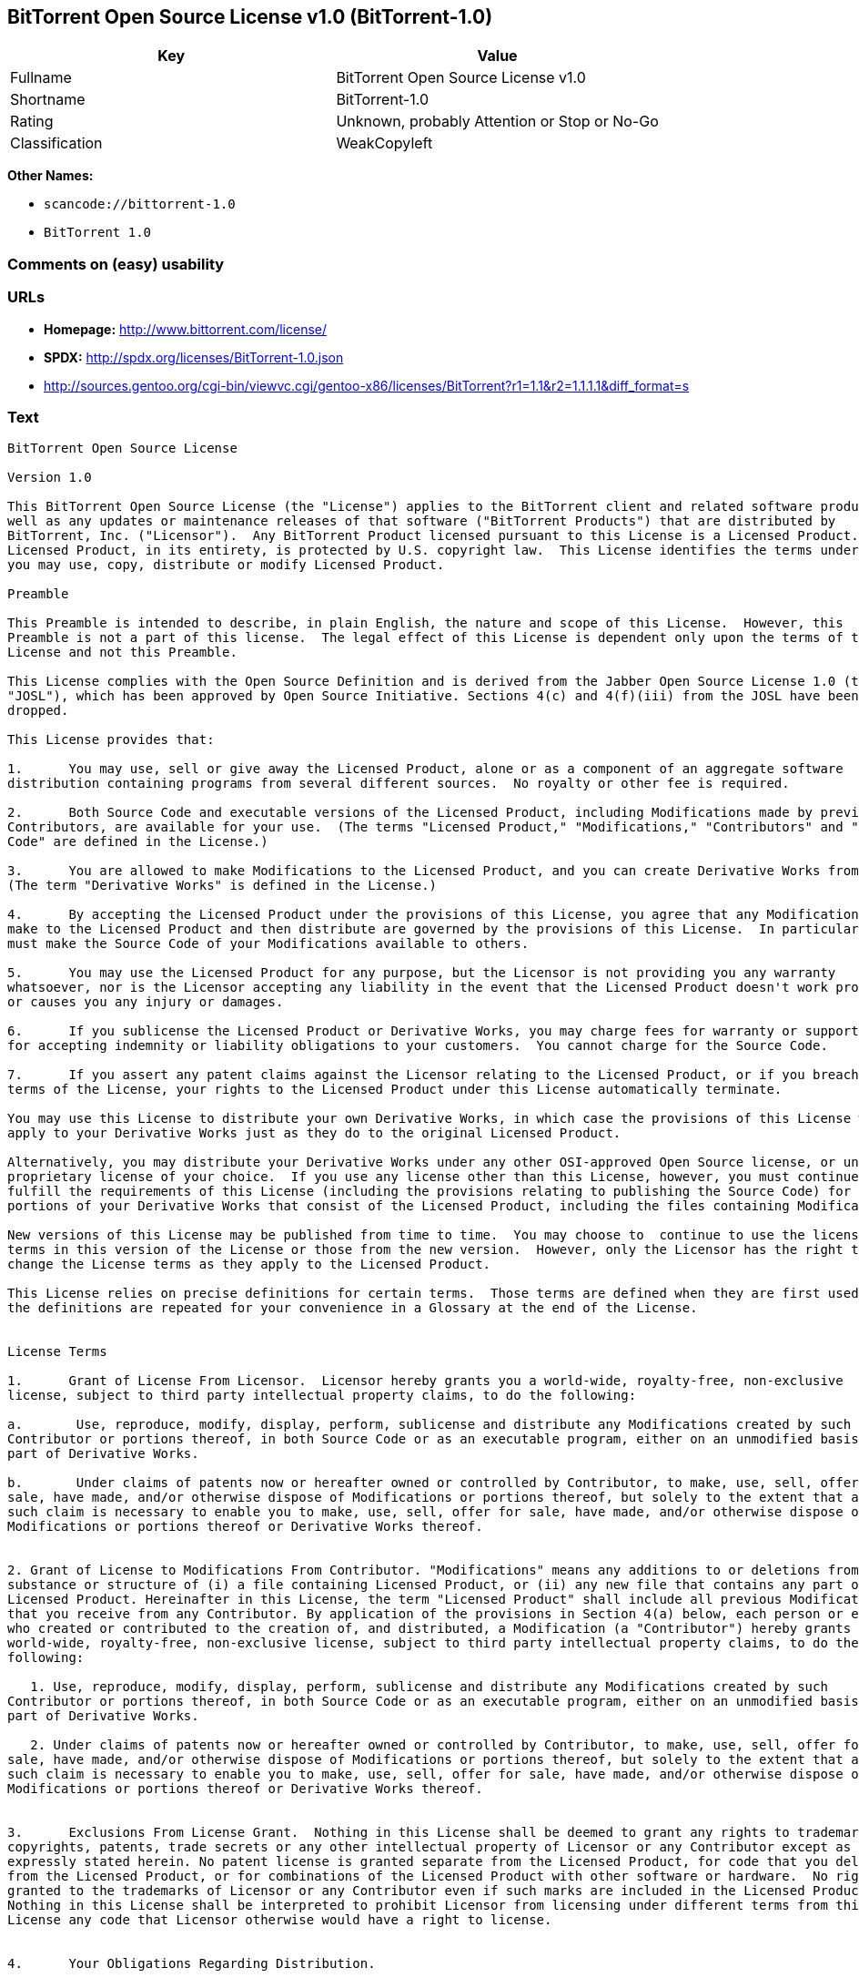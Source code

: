 == BitTorrent Open Source License v1.0 (BitTorrent-1.0)

[cols=",",options="header",]
|===
|Key |Value
|Fullname |BitTorrent Open Source License v1.0
|Shortname |BitTorrent-1.0
|Rating |Unknown, probably Attention or Stop or No-Go
|Classification |WeakCopyleft
|===

*Other Names:*

* `+scancode://bittorrent-1.0+`
* `+BitTorrent 1.0+`

=== Comments on (easy) usability

=== URLs

* *Homepage:* http://www.bittorrent.com/license/
* *SPDX:* http://spdx.org/licenses/BitTorrent-1.0.json
* http://sources.gentoo.org/cgi-bin/viewvc.cgi/gentoo-x86/licenses/BitTorrent?r1=1.1&r2=1.1.1.1&diff_format=s

=== Text

....
BitTorrent Open Source License

Version 1.0

This BitTorrent Open Source License (the "License") applies to the BitTorrent client and related software products as
well as any updates or maintenance releases of that software ("BitTorrent Products") that are distributed by
BitTorrent, Inc. ("Licensor").  Any BitTorrent Product licensed pursuant to this License is a Licensed Product.
Licensed Product, in its entirety, is protected by U.S. copyright law.  This License identifies the terms under which
you may use, copy, distribute or modify Licensed Product. 

Preamble

This Preamble is intended to describe, in plain English, the nature and scope of this License.  However, this
Preamble is not a part of this license.  The legal effect of this License is dependent only upon the terms of the
License and not this Preamble.

This License complies with the Open Source Definition and is derived from the Jabber Open Source License 1.0 (the
"JOSL"), which has been approved by Open Source Initiative. Sections 4(c) and 4(f)(iii) from the JOSL have been
dropped.

This License provides that:

1.      You may use, sell or give away the Licensed Product, alone or as a component of an aggregate software
distribution containing programs from several different sources.  No royalty or other fee is required.

2.      Both Source Code and executable versions of the Licensed Product, including Modifications made by previous
Contributors, are available for your use.  (The terms "Licensed Product," "Modifications," "Contributors" and "Source
Code" are defined in the License.)

3.      You are allowed to make Modifications to the Licensed Product, and you can create Derivative Works from it.
(The term "Derivative Works" is defined in the License.)

4.      By accepting the Licensed Product under the provisions of this License, you agree that any Modifications you
make to the Licensed Product and then distribute are governed by the provisions of this License.  In particular, you
must make the Source Code of your Modifications available to others.

5.      You may use the Licensed Product for any purpose, but the Licensor is not providing you any warranty
whatsoever, nor is the Licensor accepting any liability in the event that the Licensed Product doesn't work properly
or causes you any injury or damages.

6.      If you sublicense the Licensed Product or Derivative Works, you may charge fees for warranty or support, or
for accepting indemnity or liability obligations to your customers.  You cannot charge for the Source Code.

7.      If you assert any patent claims against the Licensor relating to the Licensed Product, or if you breach any
terms of the License, your rights to the Licensed Product under this License automatically terminate.

You may use this License to distribute your own Derivative Works, in which case the provisions of this License will
apply to your Derivative Works just as they do to the original Licensed Product.

Alternatively, you may distribute your Derivative Works under any other OSI-approved Open Source license, or under a
proprietary license of your choice.  If you use any license other than this License, however, you must continue to
fulfill the requirements of this License (including the provisions relating to publishing the Source Code) for those
portions of your Derivative Works that consist of the Licensed Product, including the files containing Modifications.

New versions of this License may be published from time to time.  You may choose to  continue to use the license
terms in this version of the License or those from the new version.  However, only the Licensor has the right to
change the License terms as they apply to the Licensed Product. 

This License relies on precise definitions for certain terms.  Those terms are defined when they are first used, and
the definitions are repeated for your convenience in a Glossary at the end of the License.


License Terms

1.      Grant of License From Licensor.  Licensor hereby grants you a world-wide, royalty-free, non-exclusive
license, subject to third party intellectual property claims, to do the following:

a.       Use, reproduce, modify, display, perform, sublicense and distribute any Modifications created by such
Contributor or portions thereof, in both Source Code or as an executable program, either on an unmodified basis or as
part of Derivative Works.

b.       Under claims of patents now or hereafter owned or controlled by Contributor, to make, use, sell, offer for
sale, have made, and/or otherwise dispose of Modifications or portions thereof, but solely to the extent that any
such claim is necessary to enable you to make, use, sell, offer for sale, have made, and/or otherwise dispose of
Modifications or portions thereof or Derivative Works thereof.


2. Grant of License to Modifications From Contributor. "Modifications" means any additions to or deletions from the
substance or structure of (i) a file containing Licensed Product, or (ii) any new file that contains any part of
Licensed Product. Hereinafter in this License, the term "Licensed Product" shall include all previous Modifications
that you receive from any Contributor. By application of the provisions in Section 4(a) below, each person or entity
who created or contributed to the creation of, and distributed, a Modification (a "Contributor") hereby grants you a
world-wide, royalty-free, non-exclusive license, subject to third party intellectual property claims, to do the
following:

   1. Use, reproduce, modify, display, perform, sublicense and distribute any Modifications created by such
Contributor or portions thereof, in both Source Code or as an executable program, either on an unmodified basis or as
part of Derivative Works.

   2. Under claims of patents now or hereafter owned or controlled by Contributor, to make, use, sell, offer for
sale, have made, and/or otherwise dispose of Modifications or portions thereof, but solely to the extent that any
such claim is necessary to enable you to make, use, sell, offer for sale, have made, and/or otherwise dispose of
Modifications or portions thereof or Derivative Works thereof. 


3.      Exclusions From License Grant.  Nothing in this License shall be deemed to grant any rights to trademarks,
copyrights, patents, trade secrets or any other intellectual property of Licensor or any Contributor except as
expressly stated herein. No patent license is granted separate from the Licensed Product, for code that you delete
from the Licensed Product, or for combinations of the Licensed Product with other software or hardware.  No right is
granted to the trademarks of Licensor or any Contributor even if such marks are included in the Licensed Product.
Nothing in this License shall be interpreted to prohibit Licensor from licensing under different terms from this
License any code that Licensor otherwise would have a right to license.


4.      Your Obligations Regarding Distribution. 

a.       Application of This License to Your Modifications.  As an express condition for your use of the Licensed
Product, you hereby agree that any Modifications that you create or to which you contribute, and which you
distribute, are governed by the terms of this License including, without limitation, Section 2.  Any Modifications
that you create or to which you contribute may be distributed only under the terms of this License or a future
version of this License released under Section 7.  You must include a copy of this License with every copy of the
Modifications you distribute.  You agree not to offer or impose any terms on any Source Code or executable version of
the Licensed Product or Modifications that alter or restrict the applicable version of this License or the
recipients' rights hereunder. However, you may include an additional document offering the additional rights
described in Section 4(d).

b.       Availability of Source Code.  You must make available, under the terms of this License, the Source Code of
the Licensed Product and any Modifications that you distribute, either on the same media as you distribute any
executable or other form of the Licensed Product, or via a mechanism generally accepted in the software development
community for the electronic transfer of data (an "Electronic Distribution Mechanism").  The Source Code for any
version of Licensed Product or Modifications that you distribute must remain available for at least twelve (12)
months after the date it initially became available, or at least six (6) months after a subsequent version of said
Licensed Product or Modifications has been made available.  You are responsible for ensuring that the Source Code
version remains available even if the Electronic Distribution Mechanism is maintained by a third party.

c.       Intellectual Property Matters.  

                                i.            Third Party Claims.  If you have knowledge that a license to a third
party's intellectual property right is required to exercise the rights granted by this License, you must include a
text file with the Source Code distribution titled "LEGAL" that describes the claim and the party making the claim in
sufficient detail that a recipient will know whom to contact.  If you obtain such knowledge after you make any
Modifications available as described in Section 4(b), you shall promptly modify the LEGAL file in all copies you make
available thereafter and shall take other steps (such as notifying appropriate mailing lists or newsgroups)
reasonably calculated to inform those who received the Licensed Product from you that new knowledge has been
obtained.

                               ii.            Contributor APIs.  If your Modifications include an application
programming interface ("API") and you have knowledge of patent licenses that are reasonably necessary to implement
that API, you must also include this information in the LEGAL file.

                              iii.            Representations.  You represent that, except as disclosed pursuant to
4(c)(i) above, you believe that any Modifications you distribute are your original creations and that you have
sufficient rights to grant the rights conveyed by this License.

d.       Required Notices.  You must duplicate this License in any documentation you provide along with the Source
Code of any Modifications you create or to which you contribute, and which you distribute, wherever you describe
recipients' rights relating to Licensed Product.  You must duplicate the notice contained in Exhibit A (the "Notice")
in each file of the Source Code of any copy you distribute of the Licensed Product. If you created a Modification,
you may add your name as a Contributor to the Notice.  If it is not possible to put the Notice in a particular Source
Code file due to its structure, then you must include such Notice in a location (such as a relevant directory file)
where a user would be likely to look for such a notice.  You may choose to offer, and charge a fee for, warranty,
support, indemnity or liability obligations to one or more recipients of Licensed Product. However, you may do so
only on your own behalf, and not on behalf of the Licensor or any Contributor.  You must make it clear that any such
warranty, support, indemnity or liability obligation is offered by you alone, and you hereby agree to indemnify the
Licensor and every Contributor for any liability incurred by the Licensor or such Contributor as a result of
warranty, support, indemnity or liability terms you offer.

e.        Distribution of Executable Versions.  You may distribute Licensed Product as an executable program under a
license of your choice that may contain terms different from this License provided (i) you have satisfied the
requirements of Sections 4(a) through 4(d) for that distribution, (ii) you include a conspicuous notice in the
executable version, related documentation and collateral materials stating that the Source Code version of the
Licensed Product is available under the terms of this License, including a description of how and where you have
fulfilled the obligations of Section 4(b), and (iii) you make it clear that any terms that differ from this License
are offered by you alone, not by Licensor or any Contributor.  You hereby agree to indemnify the Licensor and every
Contributor for any liability incurred by Licensor or such Contributor as a result of any terms you offer. 

f.       Distribution of Derivative Works.  You may create Derivative Works (e.g., combinations of some or all of the
Licensed Product with other code) and distribute the Derivative Works as products under any other license you select,
with the proviso that the requirements of this License are fulfilled for those portions of the Derivative Works that
consist of the Licensed Product or any Modifications thereto. 


5.      Inability to Comply Due to Statute or Regulation.  If it is impossible for you to comply with any of the
terms of this License with respect to some or all of the Licensed Product due to statute, judicial order, or
regulation, then you must (i) comply with the terms of this License to the maximum extent possible, (ii) cite the
statute or regulation that prohibits you from adhering to the License, and (iii) describe the limitations and the
code they affect. Such description must be included in the LEGAL file described in Section 4(d), and must be included
with all distributions of the Source Code.  Except to the extent prohibited by statute or regulation, such
description must be sufficiently detailed for a recipient of ordinary skill at computer programming to be able to
understand it. 


6.      Application of This License.  This License applies to code to which Licensor or Contributor has attached the
Notice in Exhibit A, which is incorporated herein by this reference.


7.      Versions of This License.

a.       New Versions.  Licensor may publish from time to time revised and/or new versions of the License. 

b.       Effect of New Versions.  Once Licensed Product has been published under a particular version of the License,
you may always continue to use it under the terms of that version.  You may also choose to use such Licensed Product
under the terms of any subsequent version of the License published by Licensor.  No one other than Licensor has the
right to modify the terms applicable to Licensed Product created under this License.

c.       Derivative Works of this License.  If you create or use a modified version of this License, which you may do
only in order to apply it to software that is not already a Licensed Product under this License, you must rename your
license so that it is not confusingly similar to this License, and must make it clear that your license contains
terms that differ from this License.  In so naming your license, you may not use any trademark of Licensor or any
Contributor.


8.      Disclaimer of Warranty.  LICENSED PRODUCT IS PROVIDED UNDER THIS LICENSE ON AN AS IS BASIS, WITHOUT WARRANTY
OF ANY KIND, EITHER EXPRESS OR IMPLIED, INCLUDING, WITHOUT LIMITATION, WARRANTIES THAT THE LICENSED PRODUCT IS FREE
OF DEFECTS, MERCHANTABLE, FIT FOR A PARTICULAR PURPOSE OR NON-INFRINGING. THE ENTIRE RISK AS TO THE QUALITY AND
PERFORMANCE OF THE LICENSED PRODUCT IS WITH YOU.  SHOULD LICENSED PRODUCT PROVE DEFECTIVE IN ANY RESPECT, YOU (AND
NOT THE LICENSOR OR ANY OTHER CONTRIBUTOR) ASSUME THE COST OF ANY NECESSARY SERVICING, REPAIR OR CORRECTION.  THIS
DISCLAIMER OF WARRANTY CONSTITUTES AN ESSENTIAL PART OF THIS LICENSE. NO USE OF LICENSED PRODUCT IS AUTHORIZED
HEREUNDER EXCEPT UNDER THIS DISCLAIMER.


9.      Termination. 

a.       Automatic Termination Upon Breach.  This license and the rights granted hereunder will terminate
automatically if you fail to comply with the terms herein and fail to cure such breach within thirty (30) days of
becoming aware of the breach.  All sublicenses to the Licensed Product that are properly granted shall survive any
termination of this license.  Provisions that, by their nature, must remain in effect beyond the termination of this
License, shall survive.

b.       Termination Upon Assertion of Patent Infringement.  If you initiate litigation by asserting a patent
infringement claim (excluding declaratory judgment actions) against Licensor or a Contributor (Licensor or
Contributor against whom you file such an action is referred to herein as Respondent) alleging that Licensed Product
directly or indirectly infringes any patent, then any and all rights granted by such Respondent to you under Sections
1 or 2 of this License shall terminate prospectively upon sixty (60) days notice from Respondent (the "Notice
Period") unless within that Notice Period you either agree in writing (i) to pay Respondent a mutually agreeable
reasonably royalty for your past or future use of Licensed Product made by such Respondent, or (ii) withdraw your
litigation claim with respect to Licensed Product against such Respondent.  If within said Notice Period a reasonable
royalty and payment arrangement are not mutually agreed upon in writing by the parties or the litigation claim is not
withdrawn, the rights granted by Licensor to you under Sections 1 and 2 automatically terminate at the expiration of
said Notice Period.

c.       Reasonable Value of This License.  If you assert a patent infringement claim against Respondent alleging
that Licensed Product directly or indirectly infringes any patent where such claim is resolved (such as by license or
settlement) prior to the initiation of patent infringement litigation, then the reasonable value of the licenses
granted by said Respondent under Sections 1 and 2 shall be taken into account in determining the amount or value of
any payment or license.

d.       No Retroactive Effect of Termination.  In the event of termination under Sections 9(a) or 9(b) above, all
end user license agreements (excluding licenses to distributors and resellers) that have been validly granted by you
or any distributor hereunder prior to termination shall survive termination.


10.  Limitation of Liability.  UNDER NO CIRCUMSTANCES AND UNDER NO LEGAL THEORY, WHETHER TORT (INCLUDING NEGLIGENCE),
CONTRACT, OR OTHERWISE, SHALL THE LICENSOR, ANY CONTRIBUTOR, OR ANY DISTRIBUTOR OF LICENSED PRODUCT, OR ANY SUPPLIER
OF ANY OF SUCH PARTIES, BE LIABLE TO ANY PERSON FOR ANY INDIRECT, SPECIAL, INCIDENTAL, OR CONSEQUENTIAL DAMAGES OF
ANY CHARACTER INCLUDING, WITHOUT LIMITATION, DAMAGES FOR LOSS OF GOODWILL, WORK STOPPAGE, COMPUTER FAILURE OR
MALFUNCTION, OR ANY AND ALL OTHER COMMERCIAL DAMAGES OR LOSSES, EVEN IF SUCH PARTY SHALL HAVE BEEN INFORMED OF THE
POSSIBILITY OF SUCH DAMAGES.  THIS LIMITATION OF LIABILITY SHALL NOT APPLY TO LIABILITY FOR DEATH OR PERSONAL INJURY
RESULTING FROM SUCH PARTYS NEGLIGENCE TO THE EXTENT APPLICABLE LAW PROHIBITS SUCH LIMITATION.  SOME JURISDICTIONS DO
NOT ALLOW THE EXCLUSION OR LIMITATION OF INCIDENTAL OR CONSEQUENTIAL DAMAGES, SO THIS EXCLUSION AND LIMITATION MAY
NOT APPLY TO YOU. 


11.  Responsibility for Claims.  As between Licensor and Contributors, each party is responsible for claims and
damages arising, directly or indirectly, out of its utilization of rights under this License.  You agree to work with
Licensor and Contributors to distribute such responsibility on an equitable basis.  Nothing herein is intended or
shall be deemed to constitute any admission of liability.


12.  U.S. Government End Users.  The Licensed Product is a commercial item, as that term is defined in 48 C.F.R.
2.101 (Oct. 1995), consisting of commercial computer software and commercial computer software documentation, as such
terms are used in 48 C.F.R. 12.212 (Sept. 1995).  Consistent with 48 C.F.R. 12.212 and 48 C.F.R. 227.7202-1 through
227.7202-4 (June 1995), all U.S. Government End Users acquire Licensed Product with only those rights set forth
herein.


13.  Miscellaneous.  This License represents the complete agreement concerning the subject matter hereof.  If any
provision of this License is held to be unenforceable, such provision shall be reformed only to the extent necessary
to make it enforceable.  This License shall be governed by California law provisions (except to the extent applicable
law, if any, provides otherwise), excluding its conflict-of-law provisions.  You expressly agree that any litigation
relating to this license shall be subject to the jurisdiction of the Federal Courts of the Northern District of
California or the Superior Court of the County of Santa Clara, California (as appropriate), with venue lying in Santa
Clara County, California, with the losing party responsible for costs including, without limitation, court costs and
reasonable attorneys fees and expenses.  The application of the United Nations Convention on Contracts for the
International Sale of Goods is expressly excluded.  You and Licensor expressly waive any rights to a jury trial in
any litigation concerning Licensed Product or this License.  Any law or regulation that provides that the language of
a contract shall be construed against the drafter shall not apply to this License.


14.  Definition of You in This License. You throughout this License, whether in upper or lower case, means an
individual or a legal entity exercising rights under, and complying with all of the terms of, this License or a
future version of this License issued under Section 7.  For legal entities, you includes any entity that controls, is
controlled by, or is under common control with you.  For purposes of this definition, control means (i) the power,
direct or indirect, to cause the direction or management of such entity, whether by contract or otherwise, or (ii)
ownership of fifty percent (50%) or more of the outstanding shares, or (iii) beneficial ownership of such entity.


15.  Glossary.  All defined terms in this License that are used in more than one Section of this License are repeated
here, in alphabetical order, for the convenience of the reader.  The Section of this License in which each defined
term is first used is shown in parentheses. 

Contributor:  Each person or entity who created or contributed to the creation of, and distributed, a Modification.
(See Section 2)

Derivative Works: That term as used in this License is defined under U.S. copyright law.  (See Section 1(b))

License:  This BitTorrent Open Source License.  (See first paragraph of License)

Licensed Product:  Any BitTorrent Product licensed pursuant to this License.  The term "Licensed Product" includes
all previous Modifications from any Contributor that you receive.  (See first paragraph of License and Section 2)

Licensor:  BitTorrent, Inc.  (See first paragraph of License)

Modifications:  Any additions to or deletions from the substance or structure of (i) a file containing Licensed
Product, or (ii) any new file that contains any part of Licensed Product.  (See Section 2)

Notice:  The notice contained in Exhibit A.  (See Section 4(e))

Source Code: The preferred form for making modifications to the Licensed Product, including all modules contained
therein, plus any associated interface definition files, scripts used to control compilation and installation of an
executable program, or a list of differential comparisons against the Source Code of the Licensed Product.  (See
Section 1(a))

You:  This term is defined in Section 14 of this License.


EXHIBIT A

The Notice below must appear in each file of the Source Code of any copy you distribute of the Licensed Product or
any hereto.  Contributors to any Modifications may add their own copyright notices to identify their own
contributions.

License:

The contents of this file are subject to the BitTorrent Open Source License Version 1.0 (the License).  You may not
copy or use this file, in either source code or executable form, except in compliance with the License.  You may
obtain a copy of the License at http://www.bittorrent.com/license/.

Software distributed under the License is distributed on an AS IS basis, WITHOUT WARRANTY OF ANY KIND, either express
or implied.  See the License for the specific language governing rights and limitations under the License.

....

'''''

=== Raw Data

....
{
    "__impliedNames": [
        "BitTorrent-1.0",
        "BitTorrent Open Source License v1.0",
        "scancode://bittorrent-1.0",
        "BitTorrent 1.0"
    ],
    "__impliedId": "BitTorrent-1.0",
    "facts": {
        "LicenseName": {
            "implications": {
                "__impliedNames": [
                    "BitTorrent-1.0",
                    "BitTorrent-1.0",
                    "BitTorrent Open Source License v1.0",
                    "scancode://bittorrent-1.0",
                    "BitTorrent 1.0"
                ],
                "__impliedId": "BitTorrent-1.0"
            },
            "shortname": "BitTorrent-1.0",
            "otherNames": [
                "BitTorrent-1.0",
                "BitTorrent Open Source License v1.0",
                "scancode://bittorrent-1.0",
                "BitTorrent 1.0"
            ]
        },
        "SPDX": {
            "isSPDXLicenseDeprecated": false,
            "spdxFullName": "BitTorrent Open Source License v1.0",
            "spdxDetailsURL": "http://spdx.org/licenses/BitTorrent-1.0.json",
            "_sourceURL": "https://spdx.org/licenses/BitTorrent-1.0.html",
            "spdxLicIsOSIApproved": false,
            "spdxSeeAlso": [
                "http://sources.gentoo.org/cgi-bin/viewvc.cgi/gentoo-x86/licenses/BitTorrent?r1=1.1&r2=1.1.1.1&diff_format=s"
            ],
            "_implications": {
                "__impliedNames": [
                    "BitTorrent-1.0",
                    "BitTorrent Open Source License v1.0"
                ],
                "__impliedId": "BitTorrent-1.0",
                "__isOsiApproved": false,
                "__impliedURLs": [
                    [
                        "SPDX",
                        "http://spdx.org/licenses/BitTorrent-1.0.json"
                    ],
                    [
                        null,
                        "http://sources.gentoo.org/cgi-bin/viewvc.cgi/gentoo-x86/licenses/BitTorrent?r1=1.1&r2=1.1.1.1&diff_format=s"
                    ]
                ]
            },
            "spdxLicenseId": "BitTorrent-1.0"
        },
        "Scancode": {
            "otherUrls": [
                "http://sources.gentoo.org/cgi-bin/viewvc.cgi/gentoo-x86/licenses/BitTorrent?r1=1.1&r2=1.1.1.1&diff_format=s"
            ],
            "homepageUrl": "http://www.bittorrent.com/license/",
            "shortName": "BitTorrent 1.0",
            "textUrls": null,
            "text": "BitTorrent Open Source License\n\nVersion 1.0\n\nThis BitTorrent Open Source License (the \"License\") applies to the BitTorrent client and related software products as\nwell as any updates or maintenance releases of that software (\"BitTorrent Products\") that are distributed by\nBitTorrent, Inc. (\"Licensor\").  Any BitTorrent Product licensed pursuant to this License is a Licensed Product.\nLicensed Product, in its entirety, is protected by U.S. copyright law.  This License identifies the terms under which\nyou may use, copy, distribute or modify Licensed Product. \n\nPreamble\n\nThis Preamble is intended to describe, in plain English, the nature and scope of this License.  However, this\nPreamble is not a part of this license.  The legal effect of this License is dependent only upon the terms of the\nLicense and not this Preamble.\n\nThis License complies with the Open Source Definition and is derived from the Jabber Open Source License 1.0 (the\n\"JOSL\"), which has been approved by Open Source Initiative. Sections 4(c) and 4(f)(iii) from the JOSL have been\ndropped.\n\nThis License provides that:\n\n1.      You may use, sell or give away the Licensed Product, alone or as a component of an aggregate software\ndistribution containing programs from several different sources.  No royalty or other fee is required.\n\n2.      Both Source Code and executable versions of the Licensed Product, including Modifications made by previous\nContributors, are available for your use.  (The terms \"Licensed Product,\" \"Modifications,\" \"Contributors\" and \"Source\nCode\" are defined in the License.)\n\n3.      You are allowed to make Modifications to the Licensed Product, and you can create Derivative Works from it.\n(The term \"Derivative Works\" is defined in the License.)\n\n4.      By accepting the Licensed Product under the provisions of this License, you agree that any Modifications you\nmake to the Licensed Product and then distribute are governed by the provisions of this License.  In particular, you\nmust make the Source Code of your Modifications available to others.\n\n5.      You may use the Licensed Product for any purpose, but the Licensor is not providing you any warranty\nwhatsoever, nor is the Licensor accepting any liability in the event that the Licensed Product doesn't work properly\nor causes you any injury or damages.\n\n6.      If you sublicense the Licensed Product or Derivative Works, you may charge fees for warranty or support, or\nfor accepting indemnity or liability obligations to your customers.  You cannot charge for the Source Code.\n\n7.      If you assert any patent claims against the Licensor relating to the Licensed Product, or if you breach any\nterms of the License, your rights to the Licensed Product under this License automatically terminate.\n\nYou may use this License to distribute your own Derivative Works, in which case the provisions of this License will\napply to your Derivative Works just as they do to the original Licensed Product.\n\nAlternatively, you may distribute your Derivative Works under any other OSI-approved Open Source license, or under a\nproprietary license of your choice.  If you use any license other than this License, however, you must continue to\nfulfill the requirements of this License (including the provisions relating to publishing the Source Code) for those\nportions of your Derivative Works that consist of the Licensed Product, including the files containing Modifications.\n\nNew versions of this License may be published from time to time.  You may choose to  continue to use the license\nterms in this version of the License or those from the new version.  However, only the Licensor has the right to\nchange the License terms as they apply to the Licensed Product. \n\nThis License relies on precise definitions for certain terms.  Those terms are defined when they are first used, and\nthe definitions are repeated for your convenience in a Glossary at the end of the License.\n\n\nLicense Terms\n\n1.      Grant of License From Licensor.  Licensor hereby grants you a world-wide, royalty-free, non-exclusive\nlicense, subject to third party intellectual property claims, to do the following:\n\na.       Use, reproduce, modify, display, perform, sublicense and distribute any Modifications created by such\nContributor or portions thereof, in both Source Code or as an executable program, either on an unmodified basis or as\npart of Derivative Works.\n\nb.       Under claims of patents now or hereafter owned or controlled by Contributor, to make, use, sell, offer for\nsale, have made, and/or otherwise dispose of Modifications or portions thereof, but solely to the extent that any\nsuch claim is necessary to enable you to make, use, sell, offer for sale, have made, and/or otherwise dispose of\nModifications or portions thereof or Derivative Works thereof.\n\n\n2. Grant of License to Modifications From Contributor. \"Modifications\" means any additions to or deletions from the\nsubstance or structure of (i) a file containing Licensed Product, or (ii) any new file that contains any part of\nLicensed Product. Hereinafter in this License, the term \"Licensed Product\" shall include all previous Modifications\nthat you receive from any Contributor. By application of the provisions in Section 4(a) below, each person or entity\nwho created or contributed to the creation of, and distributed, a Modification (a \"Contributor\") hereby grants you a\nworld-wide, royalty-free, non-exclusive license, subject to third party intellectual property claims, to do the\nfollowing:\n\n   1. Use, reproduce, modify, display, perform, sublicense and distribute any Modifications created by such\nContributor or portions thereof, in both Source Code or as an executable program, either on an unmodified basis or as\npart of Derivative Works.\n\n   2. Under claims of patents now or hereafter owned or controlled by Contributor, to make, use, sell, offer for\nsale, have made, and/or otherwise dispose of Modifications or portions thereof, but solely to the extent that any\nsuch claim is necessary to enable you to make, use, sell, offer for sale, have made, and/or otherwise dispose of\nModifications or portions thereof or Derivative Works thereof. \n\n\n3.      Exclusions From License Grant.  Nothing in this License shall be deemed to grant any rights to trademarks,\ncopyrights, patents, trade secrets or any other intellectual property of Licensor or any Contributor except as\nexpressly stated herein. No patent license is granted separate from the Licensed Product, for code that you delete\nfrom the Licensed Product, or for combinations of the Licensed Product with other software or hardware.  No right is\ngranted to the trademarks of Licensor or any Contributor even if such marks are included in the Licensed Product.\nNothing in this License shall be interpreted to prohibit Licensor from licensing under different terms from this\nLicense any code that Licensor otherwise would have a right to license.\n\n\n4.      Your Obligations Regarding Distribution. \n\na.       Application of This License to Your Modifications.  As an express condition for your use of the Licensed\nProduct, you hereby agree that any Modifications that you create or to which you contribute, and which you\ndistribute, are governed by the terms of this License including, without limitation, Section 2.  Any Modifications\nthat you create or to which you contribute may be distributed only under the terms of this License or a future\nversion of this License released under Section 7.  You must include a copy of this License with every copy of the\nModifications you distribute.  You agree not to offer or impose any terms on any Source Code or executable version of\nthe Licensed Product or Modifications that alter or restrict the applicable version of this License or the\nrecipients' rights hereunder. However, you may include an additional document offering the additional rights\ndescribed in Section 4(d).\n\nb.       Availability of Source Code.  You must make available, under the terms of this License, the Source Code of\nthe Licensed Product and any Modifications that you distribute, either on the same media as you distribute any\nexecutable or other form of the Licensed Product, or via a mechanism generally accepted in the software development\ncommunity for the electronic transfer of data (an \"Electronic Distribution Mechanism\").  The Source Code for any\nversion of Licensed Product or Modifications that you distribute must remain available for at least twelve (12)\nmonths after the date it initially became available, or at least six (6) months after a subsequent version of said\nLicensed Product or Modifications has been made available.  You are responsible for ensuring that the Source Code\nversion remains available even if the Electronic Distribution Mechanism is maintained by a third party.\n\nc.       Intellectual Property Matters.  \n\n                                i.            Third Party Claims.  If you have knowledge that a license to a third\nparty's intellectual property right is required to exercise the rights granted by this License, you must include a\ntext file with the Source Code distribution titled \"LEGAL\" that describes the claim and the party making the claim in\nsufficient detail that a recipient will know whom to contact.  If you obtain such knowledge after you make any\nModifications available as described in Section 4(b), you shall promptly modify the LEGAL file in all copies you make\navailable thereafter and shall take other steps (such as notifying appropriate mailing lists or newsgroups)\nreasonably calculated to inform those who received the Licensed Product from you that new knowledge has been\nobtained.\n\n                               ii.            Contributor APIs.  If your Modifications include an application\nprogramming interface (\"API\") and you have knowledge of patent licenses that are reasonably necessary to implement\nthat API, you must also include this information in the LEGAL file.\n\n                              iii.            Representations.  You represent that, except as disclosed pursuant to\n4(c)(i) above, you believe that any Modifications you distribute are your original creations and that you have\nsufficient rights to grant the rights conveyed by this License.\n\nd.       Required Notices.  You must duplicate this License in any documentation you provide along with the Source\nCode of any Modifications you create or to which you contribute, and which you distribute, wherever you describe\nrecipients' rights relating to Licensed Product.  You must duplicate the notice contained in Exhibit A (the \"Notice\")\nin each file of the Source Code of any copy you distribute of the Licensed Product. If you created a Modification,\nyou may add your name as a Contributor to the Notice.  If it is not possible to put the Notice in a particular Source\nCode file due to its structure, then you must include such Notice in a location (such as a relevant directory file)\nwhere a user would be likely to look for such a notice.  You may choose to offer, and charge a fee for, warranty,\nsupport, indemnity or liability obligations to one or more recipients of Licensed Product. However, you may do so\nonly on your own behalf, and not on behalf of the Licensor or any Contributor.  You must make it clear that any such\nwarranty, support, indemnity or liability obligation is offered by you alone, and you hereby agree to indemnify the\nLicensor and every Contributor for any liability incurred by the Licensor or such Contributor as a result of\nwarranty, support, indemnity or liability terms you offer.\n\ne.        Distribution of Executable Versions.  You may distribute Licensed Product as an executable program under a\nlicense of your choice that may contain terms different from this License provided (i) you have satisfied the\nrequirements of Sections 4(a) through 4(d) for that distribution, (ii) you include a conspicuous notice in the\nexecutable version, related documentation and collateral materials stating that the Source Code version of the\nLicensed Product is available under the terms of this License, including a description of how and where you have\nfulfilled the obligations of Section 4(b), and (iii) you make it clear that any terms that differ from this License\nare offered by you alone, not by Licensor or any Contributor.  You hereby agree to indemnify the Licensor and every\nContributor for any liability incurred by Licensor or such Contributor as a result of any terms you offer. \n\nf.       Distribution of Derivative Works.  You may create Derivative Works (e.g., combinations of some or all of the\nLicensed Product with other code) and distribute the Derivative Works as products under any other license you select,\nwith the proviso that the requirements of this License are fulfilled for those portions of the Derivative Works that\nconsist of the Licensed Product or any Modifications thereto. \n\n\n5.      Inability to Comply Due to Statute or Regulation.  If it is impossible for you to comply with any of the\nterms of this License with respect to some or all of the Licensed Product due to statute, judicial order, or\nregulation, then you must (i) comply with the terms of this License to the maximum extent possible, (ii) cite the\nstatute or regulation that prohibits you from adhering to the License, and (iii) describe the limitations and the\ncode they affect. Such description must be included in the LEGAL file described in Section 4(d), and must be included\nwith all distributions of the Source Code.  Except to the extent prohibited by statute or regulation, such\ndescription must be sufficiently detailed for a recipient of ordinary skill at computer programming to be able to\nunderstand it. \n\n\n6.      Application of This License.  This License applies to code to which Licensor or Contributor has attached the\nNotice in Exhibit A, which is incorporated herein by this reference.\n\n\n7.      Versions of This License.\n\na.       New Versions.  Licensor may publish from time to time revised and/or new versions of the License. \n\nb.       Effect of New Versions.  Once Licensed Product has been published under a particular version of the License,\nyou may always continue to use it under the terms of that version.  You may also choose to use such Licensed Product\nunder the terms of any subsequent version of the License published by Licensor.  No one other than Licensor has the\nright to modify the terms applicable to Licensed Product created under this License.\n\nc.       Derivative Works of this License.  If you create or use a modified version of this License, which you may do\nonly in order to apply it to software that is not already a Licensed Product under this License, you must rename your\nlicense so that it is not confusingly similar to this License, and must make it clear that your license contains\nterms that differ from this License.  In so naming your license, you may not use any trademark of Licensor or any\nContributor.\n\n\n8.      Disclaimer of Warranty.  LICENSED PRODUCT IS PROVIDED UNDER THIS LICENSE ON AN AS IS BASIS, WITHOUT WARRANTY\nOF ANY KIND, EITHER EXPRESS OR IMPLIED, INCLUDING, WITHOUT LIMITATION, WARRANTIES THAT THE LICENSED PRODUCT IS FREE\nOF DEFECTS, MERCHANTABLE, FIT FOR A PARTICULAR PURPOSE OR NON-INFRINGING. THE ENTIRE RISK AS TO THE QUALITY AND\nPERFORMANCE OF THE LICENSED PRODUCT IS WITH YOU.  SHOULD LICENSED PRODUCT PROVE DEFECTIVE IN ANY RESPECT, YOU (AND\nNOT THE LICENSOR OR ANY OTHER CONTRIBUTOR) ASSUME THE COST OF ANY NECESSARY SERVICING, REPAIR OR CORRECTION.  THIS\nDISCLAIMER OF WARRANTY CONSTITUTES AN ESSENTIAL PART OF THIS LICENSE. NO USE OF LICENSED PRODUCT IS AUTHORIZED\nHEREUNDER EXCEPT UNDER THIS DISCLAIMER.\n\n\n9.      Termination. \n\na.       Automatic Termination Upon Breach.  This license and the rights granted hereunder will terminate\nautomatically if you fail to comply with the terms herein and fail to cure such breach within thirty (30) days of\nbecoming aware of the breach.  All sublicenses to the Licensed Product that are properly granted shall survive any\ntermination of this license.  Provisions that, by their nature, must remain in effect beyond the termination of this\nLicense, shall survive.\n\nb.       Termination Upon Assertion of Patent Infringement.  If you initiate litigation by asserting a patent\ninfringement claim (excluding declaratory judgment actions) against Licensor or a Contributor (Licensor or\nContributor against whom you file such an action is referred to herein as Respondent) alleging that Licensed Product\ndirectly or indirectly infringes any patent, then any and all rights granted by such Respondent to you under Sections\n1 or 2 of this License shall terminate prospectively upon sixty (60) days notice from Respondent (the \"Notice\nPeriod\") unless within that Notice Period you either agree in writing (i) to pay Respondent a mutually agreeable\nreasonably royalty for your past or future use of Licensed Product made by such Respondent, or (ii) withdraw your\nlitigation claim with respect to Licensed Product against such Respondent.  If within said Notice Period a reasonable\nroyalty and payment arrangement are not mutually agreed upon in writing by the parties or the litigation claim is not\nwithdrawn, the rights granted by Licensor to you under Sections 1 and 2 automatically terminate at the expiration of\nsaid Notice Period.\n\nc.       Reasonable Value of This License.  If you assert a patent infringement claim against Respondent alleging\nthat Licensed Product directly or indirectly infringes any patent where such claim is resolved (such as by license or\nsettlement) prior to the initiation of patent infringement litigation, then the reasonable value of the licenses\ngranted by said Respondent under Sections 1 and 2 shall be taken into account in determining the amount or value of\nany payment or license.\n\nd.       No Retroactive Effect of Termination.  In the event of termination under Sections 9(a) or 9(b) above, all\nend user license agreements (excluding licenses to distributors and resellers) that have been validly granted by you\nor any distributor hereunder prior to termination shall survive termination.\n\n\n10.  Limitation of Liability.  UNDER NO CIRCUMSTANCES AND UNDER NO LEGAL THEORY, WHETHER TORT (INCLUDING NEGLIGENCE),\nCONTRACT, OR OTHERWISE, SHALL THE LICENSOR, ANY CONTRIBUTOR, OR ANY DISTRIBUTOR OF LICENSED PRODUCT, OR ANY SUPPLIER\nOF ANY OF SUCH PARTIES, BE LIABLE TO ANY PERSON FOR ANY INDIRECT, SPECIAL, INCIDENTAL, OR CONSEQUENTIAL DAMAGES OF\nANY CHARACTER INCLUDING, WITHOUT LIMITATION, DAMAGES FOR LOSS OF GOODWILL, WORK STOPPAGE, COMPUTER FAILURE OR\nMALFUNCTION, OR ANY AND ALL OTHER COMMERCIAL DAMAGES OR LOSSES, EVEN IF SUCH PARTY SHALL HAVE BEEN INFORMED OF THE\nPOSSIBILITY OF SUCH DAMAGES.  THIS LIMITATION OF LIABILITY SHALL NOT APPLY TO LIABILITY FOR DEATH OR PERSONAL INJURY\nRESULTING FROM SUCH PARTYS NEGLIGENCE TO THE EXTENT APPLICABLE LAW PROHIBITS SUCH LIMITATION.  SOME JURISDICTIONS DO\nNOT ALLOW THE EXCLUSION OR LIMITATION OF INCIDENTAL OR CONSEQUENTIAL DAMAGES, SO THIS EXCLUSION AND LIMITATION MAY\nNOT APPLY TO YOU. \n\n\n11.  Responsibility for Claims.  As between Licensor and Contributors, each party is responsible for claims and\ndamages arising, directly or indirectly, out of its utilization of rights under this License.  You agree to work with\nLicensor and Contributors to distribute such responsibility on an equitable basis.  Nothing herein is intended or\nshall be deemed to constitute any admission of liability.\n\n\n12.  U.S. Government End Users.  The Licensed Product is a commercial item, as that term is defined in 48 C.F.R.\n2.101 (Oct. 1995), consisting of commercial computer software and commercial computer software documentation, as such\nterms are used in 48 C.F.R. 12.212 (Sept. 1995).  Consistent with 48 C.F.R. 12.212 and 48 C.F.R. 227.7202-1 through\n227.7202-4 (June 1995), all U.S. Government End Users acquire Licensed Product with only those rights set forth\nherein.\n\n\n13.  Miscellaneous.  This License represents the complete agreement concerning the subject matter hereof.  If any\nprovision of this License is held to be unenforceable, such provision shall be reformed only to the extent necessary\nto make it enforceable.  This License shall be governed by California law provisions (except to the extent applicable\nlaw, if any, provides otherwise), excluding its conflict-of-law provisions.  You expressly agree that any litigation\nrelating to this license shall be subject to the jurisdiction of the Federal Courts of the Northern District of\nCalifornia or the Superior Court of the County of Santa Clara, California (as appropriate), with venue lying in Santa\nClara County, California, with the losing party responsible for costs including, without limitation, court costs and\nreasonable attorneys fees and expenses.  The application of the United Nations Convention on Contracts for the\nInternational Sale of Goods is expressly excluded.  You and Licensor expressly waive any rights to a jury trial in\nany litigation concerning Licensed Product or this License.  Any law or regulation that provides that the language of\na contract shall be construed against the drafter shall not apply to this License.\n\n\n14.  Definition of You in This License. You throughout this License, whether in upper or lower case, means an\nindividual or a legal entity exercising rights under, and complying with all of the terms of, this License or a\nfuture version of this License issued under Section 7.  For legal entities, you includes any entity that controls, is\ncontrolled by, or is under common control with you.  For purposes of this definition, control means (i) the power,\ndirect or indirect, to cause the direction or management of such entity, whether by contract or otherwise, or (ii)\nownership of fifty percent (50%) or more of the outstanding shares, or (iii) beneficial ownership of such entity.\n\n\n15.  Glossary.  All defined terms in this License that are used in more than one Section of this License are repeated\nhere, in alphabetical order, for the convenience of the reader.  The Section of this License in which each defined\nterm is first used is shown in parentheses. \n\nContributor:  Each person or entity who created or contributed to the creation of, and distributed, a Modification.\n(See Section 2)\n\nDerivative Works: That term as used in this License is defined under U.S. copyright law.  (See Section 1(b))\n\nLicense:  This BitTorrent Open Source License.  (See first paragraph of License)\n\nLicensed Product:  Any BitTorrent Product licensed pursuant to this License.  The term \"Licensed Product\" includes\nall previous Modifications from any Contributor that you receive.  (See first paragraph of License and Section 2)\n\nLicensor:  BitTorrent, Inc.  (See first paragraph of License)\n\nModifications:  Any additions to or deletions from the substance or structure of (i) a file containing Licensed\nProduct, or (ii) any new file that contains any part of Licensed Product.  (See Section 2)\n\nNotice:  The notice contained in Exhibit A.  (See Section 4(e))\n\nSource Code: The preferred form for making modifications to the Licensed Product, including all modules contained\ntherein, plus any associated interface definition files, scripts used to control compilation and installation of an\nexecutable program, or a list of differential comparisons against the Source Code of the Licensed Product.  (See\nSection 1(a))\n\nYou:  This term is defined in Section 14 of this License.\n\n\nEXHIBIT A\n\nThe Notice below must appear in each file of the Source Code of any copy you distribute of the Licensed Product or\nany hereto.  Contributors to any Modifications may add their own copyright notices to identify their own\ncontributions.\n\nLicense:\n\nThe contents of this file are subject to the BitTorrent Open Source License Version 1.0 (the License).  You may not\ncopy or use this file, in either source code or executable form, except in compliance with the License.  You may\nobtain a copy of the License at http://www.bittorrent.com/license/.\n\nSoftware distributed under the License is distributed on an AS IS basis, WITHOUT WARRANTY OF ANY KIND, either express\nor implied.  See the License for the specific language governing rights and limitations under the License.\n\n",
            "category": "Copyleft Limited",
            "osiUrl": null,
            "owner": "BitTorrent, Inc.",
            "_sourceURL": "https://github.com/nexB/scancode-toolkit/blob/develop/src/licensedcode/data/licenses/bittorrent-1.0.yml",
            "key": "bittorrent-1.0",
            "name": "BitTorrent Open Source License 1.0",
            "spdxId": "BitTorrent-1.0",
            "_implications": {
                "__impliedNames": [
                    "scancode://bittorrent-1.0",
                    "BitTorrent 1.0",
                    "BitTorrent-1.0"
                ],
                "__impliedId": "BitTorrent-1.0",
                "__impliedCopyleft": [
                    [
                        "Scancode",
                        "WeakCopyleft"
                    ]
                ],
                "__calculatedCopyleft": "WeakCopyleft",
                "__impliedText": "BitTorrent Open Source License\n\nVersion 1.0\n\nThis BitTorrent Open Source License (the \"License\") applies to the BitTorrent client and related software products as\nwell as any updates or maintenance releases of that software (\"BitTorrent Products\") that are distributed by\nBitTorrent, Inc. (\"Licensor\").  Any BitTorrent Product licensed pursuant to this License is a Licensed Product.\nLicensed Product, in its entirety, is protected by U.S. copyright law.  This License identifies the terms under which\nyou may use, copy, distribute or modify Licensed Product. \n\nPreamble\n\nThis Preamble is intended to describe, in plain English, the nature and scope of this License.  However, this\nPreamble is not a part of this license.  The legal effect of this License is dependent only upon the terms of the\nLicense and not this Preamble.\n\nThis License complies with the Open Source Definition and is derived from the Jabber Open Source License 1.0 (the\n\"JOSL\"), which has been approved by Open Source Initiative. Sections 4(c) and 4(f)(iii) from the JOSL have been\ndropped.\n\nThis License provides that:\n\n1.      You may use, sell or give away the Licensed Product, alone or as a component of an aggregate software\ndistribution containing programs from several different sources.  No royalty or other fee is required.\n\n2.      Both Source Code and executable versions of the Licensed Product, including Modifications made by previous\nContributors, are available for your use.  (The terms \"Licensed Product,\" \"Modifications,\" \"Contributors\" and \"Source\nCode\" are defined in the License.)\n\n3.      You are allowed to make Modifications to the Licensed Product, and you can create Derivative Works from it.\n(The term \"Derivative Works\" is defined in the License.)\n\n4.      By accepting the Licensed Product under the provisions of this License, you agree that any Modifications you\nmake to the Licensed Product and then distribute are governed by the provisions of this License.  In particular, you\nmust make the Source Code of your Modifications available to others.\n\n5.      You may use the Licensed Product for any purpose, but the Licensor is not providing you any warranty\nwhatsoever, nor is the Licensor accepting any liability in the event that the Licensed Product doesn't work properly\nor causes you any injury or damages.\n\n6.      If you sublicense the Licensed Product or Derivative Works, you may charge fees for warranty or support, or\nfor accepting indemnity or liability obligations to your customers.  You cannot charge for the Source Code.\n\n7.      If you assert any patent claims against the Licensor relating to the Licensed Product, or if you breach any\nterms of the License, your rights to the Licensed Product under this License automatically terminate.\n\nYou may use this License to distribute your own Derivative Works, in which case the provisions of this License will\napply to your Derivative Works just as they do to the original Licensed Product.\n\nAlternatively, you may distribute your Derivative Works under any other OSI-approved Open Source license, or under a\nproprietary license of your choice.  If you use any license other than this License, however, you must continue to\nfulfill the requirements of this License (including the provisions relating to publishing the Source Code) for those\nportions of your Derivative Works that consist of the Licensed Product, including the files containing Modifications.\n\nNew versions of this License may be published from time to time.  You may choose to  continue to use the license\nterms in this version of the License or those from the new version.  However, only the Licensor has the right to\nchange the License terms as they apply to the Licensed Product. \n\nThis License relies on precise definitions for certain terms.  Those terms are defined when they are first used, and\nthe definitions are repeated for your convenience in a Glossary at the end of the License.\n\n\nLicense Terms\n\n1.      Grant of License From Licensor.  Licensor hereby grants you a world-wide, royalty-free, non-exclusive\nlicense, subject to third party intellectual property claims, to do the following:\n\na.       Use, reproduce, modify, display, perform, sublicense and distribute any Modifications created by such\nContributor or portions thereof, in both Source Code or as an executable program, either on an unmodified basis or as\npart of Derivative Works.\n\nb.       Under claims of patents now or hereafter owned or controlled by Contributor, to make, use, sell, offer for\nsale, have made, and/or otherwise dispose of Modifications or portions thereof, but solely to the extent that any\nsuch claim is necessary to enable you to make, use, sell, offer for sale, have made, and/or otherwise dispose of\nModifications or portions thereof or Derivative Works thereof.\n\n\n2. Grant of License to Modifications From Contributor. \"Modifications\" means any additions to or deletions from the\nsubstance or structure of (i) a file containing Licensed Product, or (ii) any new file that contains any part of\nLicensed Product. Hereinafter in this License, the term \"Licensed Product\" shall include all previous Modifications\nthat you receive from any Contributor. By application of the provisions in Section 4(a) below, each person or entity\nwho created or contributed to the creation of, and distributed, a Modification (a \"Contributor\") hereby grants you a\nworld-wide, royalty-free, non-exclusive license, subject to third party intellectual property claims, to do the\nfollowing:\n\n   1. Use, reproduce, modify, display, perform, sublicense and distribute any Modifications created by such\nContributor or portions thereof, in both Source Code or as an executable program, either on an unmodified basis or as\npart of Derivative Works.\n\n   2. Under claims of patents now or hereafter owned or controlled by Contributor, to make, use, sell, offer for\nsale, have made, and/or otherwise dispose of Modifications or portions thereof, but solely to the extent that any\nsuch claim is necessary to enable you to make, use, sell, offer for sale, have made, and/or otherwise dispose of\nModifications or portions thereof or Derivative Works thereof. \n\n\n3.      Exclusions From License Grant.  Nothing in this License shall be deemed to grant any rights to trademarks,\ncopyrights, patents, trade secrets or any other intellectual property of Licensor or any Contributor except as\nexpressly stated herein. No patent license is granted separate from the Licensed Product, for code that you delete\nfrom the Licensed Product, or for combinations of the Licensed Product with other software or hardware.  No right is\ngranted to the trademarks of Licensor or any Contributor even if such marks are included in the Licensed Product.\nNothing in this License shall be interpreted to prohibit Licensor from licensing under different terms from this\nLicense any code that Licensor otherwise would have a right to license.\n\n\n4.      Your Obligations Regarding Distribution. \n\na.       Application of This License to Your Modifications.  As an express condition for your use of the Licensed\nProduct, you hereby agree that any Modifications that you create or to which you contribute, and which you\ndistribute, are governed by the terms of this License including, without limitation, Section 2.  Any Modifications\nthat you create or to which you contribute may be distributed only under the terms of this License or a future\nversion of this License released under Section 7.  You must include a copy of this License with every copy of the\nModifications you distribute.  You agree not to offer or impose any terms on any Source Code or executable version of\nthe Licensed Product or Modifications that alter or restrict the applicable version of this License or the\nrecipients' rights hereunder. However, you may include an additional document offering the additional rights\ndescribed in Section 4(d).\n\nb.       Availability of Source Code.  You must make available, under the terms of this License, the Source Code of\nthe Licensed Product and any Modifications that you distribute, either on the same media as you distribute any\nexecutable or other form of the Licensed Product, or via a mechanism generally accepted in the software development\ncommunity for the electronic transfer of data (an \"Electronic Distribution Mechanism\").  The Source Code for any\nversion of Licensed Product or Modifications that you distribute must remain available for at least twelve (12)\nmonths after the date it initially became available, or at least six (6) months after a subsequent version of said\nLicensed Product or Modifications has been made available.  You are responsible for ensuring that the Source Code\nversion remains available even if the Electronic Distribution Mechanism is maintained by a third party.\n\nc.       Intellectual Property Matters.  \n\n                                i.            Third Party Claims.  If you have knowledge that a license to a third\nparty's intellectual property right is required to exercise the rights granted by this License, you must include a\ntext file with the Source Code distribution titled \"LEGAL\" that describes the claim and the party making the claim in\nsufficient detail that a recipient will know whom to contact.  If you obtain such knowledge after you make any\nModifications available as described in Section 4(b), you shall promptly modify the LEGAL file in all copies you make\navailable thereafter and shall take other steps (such as notifying appropriate mailing lists or newsgroups)\nreasonably calculated to inform those who received the Licensed Product from you that new knowledge has been\nobtained.\n\n                               ii.            Contributor APIs.  If your Modifications include an application\nprogramming interface (\"API\") and you have knowledge of patent licenses that are reasonably necessary to implement\nthat API, you must also include this information in the LEGAL file.\n\n                              iii.            Representations.  You represent that, except as disclosed pursuant to\n4(c)(i) above, you believe that any Modifications you distribute are your original creations and that you have\nsufficient rights to grant the rights conveyed by this License.\n\nd.       Required Notices.  You must duplicate this License in any documentation you provide along with the Source\nCode of any Modifications you create or to which you contribute, and which you distribute, wherever you describe\nrecipients' rights relating to Licensed Product.  You must duplicate the notice contained in Exhibit A (the \"Notice\")\nin each file of the Source Code of any copy you distribute of the Licensed Product. If you created a Modification,\nyou may add your name as a Contributor to the Notice.  If it is not possible to put the Notice in a particular Source\nCode file due to its structure, then you must include such Notice in a location (such as a relevant directory file)\nwhere a user would be likely to look for such a notice.  You may choose to offer, and charge a fee for, warranty,\nsupport, indemnity or liability obligations to one or more recipients of Licensed Product. However, you may do so\nonly on your own behalf, and not on behalf of the Licensor or any Contributor.  You must make it clear that any such\nwarranty, support, indemnity or liability obligation is offered by you alone, and you hereby agree to indemnify the\nLicensor and every Contributor for any liability incurred by the Licensor or such Contributor as a result of\nwarranty, support, indemnity or liability terms you offer.\n\ne.        Distribution of Executable Versions.  You may distribute Licensed Product as an executable program under a\nlicense of your choice that may contain terms different from this License provided (i) you have satisfied the\nrequirements of Sections 4(a) through 4(d) for that distribution, (ii) you include a conspicuous notice in the\nexecutable version, related documentation and collateral materials stating that the Source Code version of the\nLicensed Product is available under the terms of this License, including a description of how and where you have\nfulfilled the obligations of Section 4(b), and (iii) you make it clear that any terms that differ from this License\nare offered by you alone, not by Licensor or any Contributor.  You hereby agree to indemnify the Licensor and every\nContributor for any liability incurred by Licensor or such Contributor as a result of any terms you offer. \n\nf.       Distribution of Derivative Works.  You may create Derivative Works (e.g., combinations of some or all of the\nLicensed Product with other code) and distribute the Derivative Works as products under any other license you select,\nwith the proviso that the requirements of this License are fulfilled for those portions of the Derivative Works that\nconsist of the Licensed Product or any Modifications thereto. \n\n\n5.      Inability to Comply Due to Statute or Regulation.  If it is impossible for you to comply with any of the\nterms of this License with respect to some or all of the Licensed Product due to statute, judicial order, or\nregulation, then you must (i) comply with the terms of this License to the maximum extent possible, (ii) cite the\nstatute or regulation that prohibits you from adhering to the License, and (iii) describe the limitations and the\ncode they affect. Such description must be included in the LEGAL file described in Section 4(d), and must be included\nwith all distributions of the Source Code.  Except to the extent prohibited by statute or regulation, such\ndescription must be sufficiently detailed for a recipient of ordinary skill at computer programming to be able to\nunderstand it. \n\n\n6.      Application of This License.  This License applies to code to which Licensor or Contributor has attached the\nNotice in Exhibit A, which is incorporated herein by this reference.\n\n\n7.      Versions of This License.\n\na.       New Versions.  Licensor may publish from time to time revised and/or new versions of the License. \n\nb.       Effect of New Versions.  Once Licensed Product has been published under a particular version of the License,\nyou may always continue to use it under the terms of that version.  You may also choose to use such Licensed Product\nunder the terms of any subsequent version of the License published by Licensor.  No one other than Licensor has the\nright to modify the terms applicable to Licensed Product created under this License.\n\nc.       Derivative Works of this License.  If you create or use a modified version of this License, which you may do\nonly in order to apply it to software that is not already a Licensed Product under this License, you must rename your\nlicense so that it is not confusingly similar to this License, and must make it clear that your license contains\nterms that differ from this License.  In so naming your license, you may not use any trademark of Licensor or any\nContributor.\n\n\n8.      Disclaimer of Warranty.  LICENSED PRODUCT IS PROVIDED UNDER THIS LICENSE ON AN AS IS BASIS, WITHOUT WARRANTY\nOF ANY KIND, EITHER EXPRESS OR IMPLIED, INCLUDING, WITHOUT LIMITATION, WARRANTIES THAT THE LICENSED PRODUCT IS FREE\nOF DEFECTS, MERCHANTABLE, FIT FOR A PARTICULAR PURPOSE OR NON-INFRINGING. THE ENTIRE RISK AS TO THE QUALITY AND\nPERFORMANCE OF THE LICENSED PRODUCT IS WITH YOU.  SHOULD LICENSED PRODUCT PROVE DEFECTIVE IN ANY RESPECT, YOU (AND\nNOT THE LICENSOR OR ANY OTHER CONTRIBUTOR) ASSUME THE COST OF ANY NECESSARY SERVICING, REPAIR OR CORRECTION.  THIS\nDISCLAIMER OF WARRANTY CONSTITUTES AN ESSENTIAL PART OF THIS LICENSE. NO USE OF LICENSED PRODUCT IS AUTHORIZED\nHEREUNDER EXCEPT UNDER THIS DISCLAIMER.\n\n\n9.      Termination. \n\na.       Automatic Termination Upon Breach.  This license and the rights granted hereunder will terminate\nautomatically if you fail to comply with the terms herein and fail to cure such breach within thirty (30) days of\nbecoming aware of the breach.  All sublicenses to the Licensed Product that are properly granted shall survive any\ntermination of this license.  Provisions that, by their nature, must remain in effect beyond the termination of this\nLicense, shall survive.\n\nb.       Termination Upon Assertion of Patent Infringement.  If you initiate litigation by asserting a patent\ninfringement claim (excluding declaratory judgment actions) against Licensor or a Contributor (Licensor or\nContributor against whom you file such an action is referred to herein as Respondent) alleging that Licensed Product\ndirectly or indirectly infringes any patent, then any and all rights granted by such Respondent to you under Sections\n1 or 2 of this License shall terminate prospectively upon sixty (60) days notice from Respondent (the \"Notice\nPeriod\") unless within that Notice Period you either agree in writing (i) to pay Respondent a mutually agreeable\nreasonably royalty for your past or future use of Licensed Product made by such Respondent, or (ii) withdraw your\nlitigation claim with respect to Licensed Product against such Respondent.  If within said Notice Period a reasonable\nroyalty and payment arrangement are not mutually agreed upon in writing by the parties or the litigation claim is not\nwithdrawn, the rights granted by Licensor to you under Sections 1 and 2 automatically terminate at the expiration of\nsaid Notice Period.\n\nc.       Reasonable Value of This License.  If you assert a patent infringement claim against Respondent alleging\nthat Licensed Product directly or indirectly infringes any patent where such claim is resolved (such as by license or\nsettlement) prior to the initiation of patent infringement litigation, then the reasonable value of the licenses\ngranted by said Respondent under Sections 1 and 2 shall be taken into account in determining the amount or value of\nany payment or license.\n\nd.       No Retroactive Effect of Termination.  In the event of termination under Sections 9(a) or 9(b) above, all\nend user license agreements (excluding licenses to distributors and resellers) that have been validly granted by you\nor any distributor hereunder prior to termination shall survive termination.\n\n\n10.  Limitation of Liability.  UNDER NO CIRCUMSTANCES AND UNDER NO LEGAL THEORY, WHETHER TORT (INCLUDING NEGLIGENCE),\nCONTRACT, OR OTHERWISE, SHALL THE LICENSOR, ANY CONTRIBUTOR, OR ANY DISTRIBUTOR OF LICENSED PRODUCT, OR ANY SUPPLIER\nOF ANY OF SUCH PARTIES, BE LIABLE TO ANY PERSON FOR ANY INDIRECT, SPECIAL, INCIDENTAL, OR CONSEQUENTIAL DAMAGES OF\nANY CHARACTER INCLUDING, WITHOUT LIMITATION, DAMAGES FOR LOSS OF GOODWILL, WORK STOPPAGE, COMPUTER FAILURE OR\nMALFUNCTION, OR ANY AND ALL OTHER COMMERCIAL DAMAGES OR LOSSES, EVEN IF SUCH PARTY SHALL HAVE BEEN INFORMED OF THE\nPOSSIBILITY OF SUCH DAMAGES.  THIS LIMITATION OF LIABILITY SHALL NOT APPLY TO LIABILITY FOR DEATH OR PERSONAL INJURY\nRESULTING FROM SUCH PARTYS NEGLIGENCE TO THE EXTENT APPLICABLE LAW PROHIBITS SUCH LIMITATION.  SOME JURISDICTIONS DO\nNOT ALLOW THE EXCLUSION OR LIMITATION OF INCIDENTAL OR CONSEQUENTIAL DAMAGES, SO THIS EXCLUSION AND LIMITATION MAY\nNOT APPLY TO YOU. \n\n\n11.  Responsibility for Claims.  As between Licensor and Contributors, each party is responsible for claims and\ndamages arising, directly or indirectly, out of its utilization of rights under this License.  You agree to work with\nLicensor and Contributors to distribute such responsibility on an equitable basis.  Nothing herein is intended or\nshall be deemed to constitute any admission of liability.\n\n\n12.  U.S. Government End Users.  The Licensed Product is a commercial item, as that term is defined in 48 C.F.R.\n2.101 (Oct. 1995), consisting of commercial computer software and commercial computer software documentation, as such\nterms are used in 48 C.F.R. 12.212 (Sept. 1995).  Consistent with 48 C.F.R. 12.212 and 48 C.F.R. 227.7202-1 through\n227.7202-4 (June 1995), all U.S. Government End Users acquire Licensed Product with only those rights set forth\nherein.\n\n\n13.  Miscellaneous.  This License represents the complete agreement concerning the subject matter hereof.  If any\nprovision of this License is held to be unenforceable, such provision shall be reformed only to the extent necessary\nto make it enforceable.  This License shall be governed by California law provisions (except to the extent applicable\nlaw, if any, provides otherwise), excluding its conflict-of-law provisions.  You expressly agree that any litigation\nrelating to this license shall be subject to the jurisdiction of the Federal Courts of the Northern District of\nCalifornia or the Superior Court of the County of Santa Clara, California (as appropriate), with venue lying in Santa\nClara County, California, with the losing party responsible for costs including, without limitation, court costs and\nreasonable attorneys fees and expenses.  The application of the United Nations Convention on Contracts for the\nInternational Sale of Goods is expressly excluded.  You and Licensor expressly waive any rights to a jury trial in\nany litigation concerning Licensed Product or this License.  Any law or regulation that provides that the language of\na contract shall be construed against the drafter shall not apply to this License.\n\n\n14.  Definition of You in This License. You throughout this License, whether in upper or lower case, means an\nindividual or a legal entity exercising rights under, and complying with all of the terms of, this License or a\nfuture version of this License issued under Section 7.  For legal entities, you includes any entity that controls, is\ncontrolled by, or is under common control with you.  For purposes of this definition, control means (i) the power,\ndirect or indirect, to cause the direction or management of such entity, whether by contract or otherwise, or (ii)\nownership of fifty percent (50%) or more of the outstanding shares, or (iii) beneficial ownership of such entity.\n\n\n15.  Glossary.  All defined terms in this License that are used in more than one Section of this License are repeated\nhere, in alphabetical order, for the convenience of the reader.  The Section of this License in which each defined\nterm is first used is shown in parentheses. \n\nContributor:  Each person or entity who created or contributed to the creation of, and distributed, a Modification.\n(See Section 2)\n\nDerivative Works: That term as used in this License is defined under U.S. copyright law.  (See Section 1(b))\n\nLicense:  This BitTorrent Open Source License.  (See first paragraph of License)\n\nLicensed Product:  Any BitTorrent Product licensed pursuant to this License.  The term \"Licensed Product\" includes\nall previous Modifications from any Contributor that you receive.  (See first paragraph of License and Section 2)\n\nLicensor:  BitTorrent, Inc.  (See first paragraph of License)\n\nModifications:  Any additions to or deletions from the substance or structure of (i) a file containing Licensed\nProduct, or (ii) any new file that contains any part of Licensed Product.  (See Section 2)\n\nNotice:  The notice contained in Exhibit A.  (See Section 4(e))\n\nSource Code: The preferred form for making modifications to the Licensed Product, including all modules contained\ntherein, plus any associated interface definition files, scripts used to control compilation and installation of an\nexecutable program, or a list of differential comparisons against the Source Code of the Licensed Product.  (See\nSection 1(a))\n\nYou:  This term is defined in Section 14 of this License.\n\n\nEXHIBIT A\n\nThe Notice below must appear in each file of the Source Code of any copy you distribute of the Licensed Product or\nany hereto.  Contributors to any Modifications may add their own copyright notices to identify their own\ncontributions.\n\nLicense:\n\nThe contents of this file are subject to the BitTorrent Open Source License Version 1.0 (the License).  You may not\ncopy or use this file, in either source code or executable form, except in compliance with the License.  You may\nobtain a copy of the License at http://www.bittorrent.com/license/.\n\nSoftware distributed under the License is distributed on an AS IS basis, WITHOUT WARRANTY OF ANY KIND, either express\nor implied.  See the License for the specific language governing rights and limitations under the License.\n\n",
                "__impliedURLs": [
                    [
                        "Homepage",
                        "http://www.bittorrent.com/license/"
                    ],
                    [
                        null,
                        "http://sources.gentoo.org/cgi-bin/viewvc.cgi/gentoo-x86/licenses/BitTorrent?r1=1.1&r2=1.1.1.1&diff_format=s"
                    ]
                ]
            }
        }
    },
    "__impliedCopyleft": [
        [
            "Scancode",
            "WeakCopyleft"
        ]
    ],
    "__calculatedCopyleft": "WeakCopyleft",
    "__isOsiApproved": false,
    "__impliedText": "BitTorrent Open Source License\n\nVersion 1.0\n\nThis BitTorrent Open Source License (the \"License\") applies to the BitTorrent client and related software products as\nwell as any updates or maintenance releases of that software (\"BitTorrent Products\") that are distributed by\nBitTorrent, Inc. (\"Licensor\").  Any BitTorrent Product licensed pursuant to this License is a Licensed Product.\nLicensed Product, in its entirety, is protected by U.S. copyright law.  This License identifies the terms under which\nyou may use, copy, distribute or modify Licensed Product. \n\nPreamble\n\nThis Preamble is intended to describe, in plain English, the nature and scope of this License.  However, this\nPreamble is not a part of this license.  The legal effect of this License is dependent only upon the terms of the\nLicense and not this Preamble.\n\nThis License complies with the Open Source Definition and is derived from the Jabber Open Source License 1.0 (the\n\"JOSL\"), which has been approved by Open Source Initiative. Sections 4(c) and 4(f)(iii) from the JOSL have been\ndropped.\n\nThis License provides that:\n\n1.      You may use, sell or give away the Licensed Product, alone or as a component of an aggregate software\ndistribution containing programs from several different sources.  No royalty or other fee is required.\n\n2.      Both Source Code and executable versions of the Licensed Product, including Modifications made by previous\nContributors, are available for your use.  (The terms \"Licensed Product,\" \"Modifications,\" \"Contributors\" and \"Source\nCode\" are defined in the License.)\n\n3.      You are allowed to make Modifications to the Licensed Product, and you can create Derivative Works from it.\n(The term \"Derivative Works\" is defined in the License.)\n\n4.      By accepting the Licensed Product under the provisions of this License, you agree that any Modifications you\nmake to the Licensed Product and then distribute are governed by the provisions of this License.  In particular, you\nmust make the Source Code of your Modifications available to others.\n\n5.      You may use the Licensed Product for any purpose, but the Licensor is not providing you any warranty\nwhatsoever, nor is the Licensor accepting any liability in the event that the Licensed Product doesn't work properly\nor causes you any injury or damages.\n\n6.      If you sublicense the Licensed Product or Derivative Works, you may charge fees for warranty or support, or\nfor accepting indemnity or liability obligations to your customers.  You cannot charge for the Source Code.\n\n7.      If you assert any patent claims against the Licensor relating to the Licensed Product, or if you breach any\nterms of the License, your rights to the Licensed Product under this License automatically terminate.\n\nYou may use this License to distribute your own Derivative Works, in which case the provisions of this License will\napply to your Derivative Works just as they do to the original Licensed Product.\n\nAlternatively, you may distribute your Derivative Works under any other OSI-approved Open Source license, or under a\nproprietary license of your choice.  If you use any license other than this License, however, you must continue to\nfulfill the requirements of this License (including the provisions relating to publishing the Source Code) for those\nportions of your Derivative Works that consist of the Licensed Product, including the files containing Modifications.\n\nNew versions of this License may be published from time to time.  You may choose to  continue to use the license\nterms in this version of the License or those from the new version.  However, only the Licensor has the right to\nchange the License terms as they apply to the Licensed Product. \n\nThis License relies on precise definitions for certain terms.  Those terms are defined when they are first used, and\nthe definitions are repeated for your convenience in a Glossary at the end of the License.\n\n\nLicense Terms\n\n1.      Grant of License From Licensor.  Licensor hereby grants you a world-wide, royalty-free, non-exclusive\nlicense, subject to third party intellectual property claims, to do the following:\n\na.       Use, reproduce, modify, display, perform, sublicense and distribute any Modifications created by such\nContributor or portions thereof, in both Source Code or as an executable program, either on an unmodified basis or as\npart of Derivative Works.\n\nb.       Under claims of patents now or hereafter owned or controlled by Contributor, to make, use, sell, offer for\nsale, have made, and/or otherwise dispose of Modifications or portions thereof, but solely to the extent that any\nsuch claim is necessary to enable you to make, use, sell, offer for sale, have made, and/or otherwise dispose of\nModifications or portions thereof or Derivative Works thereof.\n\n\n2. Grant of License to Modifications From Contributor. \"Modifications\" means any additions to or deletions from the\nsubstance or structure of (i) a file containing Licensed Product, or (ii) any new file that contains any part of\nLicensed Product. Hereinafter in this License, the term \"Licensed Product\" shall include all previous Modifications\nthat you receive from any Contributor. By application of the provisions in Section 4(a) below, each person or entity\nwho created or contributed to the creation of, and distributed, a Modification (a \"Contributor\") hereby grants you a\nworld-wide, royalty-free, non-exclusive license, subject to third party intellectual property claims, to do the\nfollowing:\n\n   1. Use, reproduce, modify, display, perform, sublicense and distribute any Modifications created by such\nContributor or portions thereof, in both Source Code or as an executable program, either on an unmodified basis or as\npart of Derivative Works.\n\n   2. Under claims of patents now or hereafter owned or controlled by Contributor, to make, use, sell, offer for\nsale, have made, and/or otherwise dispose of Modifications or portions thereof, but solely to the extent that any\nsuch claim is necessary to enable you to make, use, sell, offer for sale, have made, and/or otherwise dispose of\nModifications or portions thereof or Derivative Works thereof. \n\n\n3.      Exclusions From License Grant.  Nothing in this License shall be deemed to grant any rights to trademarks,\ncopyrights, patents, trade secrets or any other intellectual property of Licensor or any Contributor except as\nexpressly stated herein. No patent license is granted separate from the Licensed Product, for code that you delete\nfrom the Licensed Product, or for combinations of the Licensed Product with other software or hardware.  No right is\ngranted to the trademarks of Licensor or any Contributor even if such marks are included in the Licensed Product.\nNothing in this License shall be interpreted to prohibit Licensor from licensing under different terms from this\nLicense any code that Licensor otherwise would have a right to license.\n\n\n4.      Your Obligations Regarding Distribution. \n\na.       Application of This License to Your Modifications.  As an express condition for your use of the Licensed\nProduct, you hereby agree that any Modifications that you create or to which you contribute, and which you\ndistribute, are governed by the terms of this License including, without limitation, Section 2.  Any Modifications\nthat you create or to which you contribute may be distributed only under the terms of this License or a future\nversion of this License released under Section 7.  You must include a copy of this License with every copy of the\nModifications you distribute.  You agree not to offer or impose any terms on any Source Code or executable version of\nthe Licensed Product or Modifications that alter or restrict the applicable version of this License or the\nrecipients' rights hereunder. However, you may include an additional document offering the additional rights\ndescribed in Section 4(d).\n\nb.       Availability of Source Code.  You must make available, under the terms of this License, the Source Code of\nthe Licensed Product and any Modifications that you distribute, either on the same media as you distribute any\nexecutable or other form of the Licensed Product, or via a mechanism generally accepted in the software development\ncommunity for the electronic transfer of data (an \"Electronic Distribution Mechanism\").  The Source Code for any\nversion of Licensed Product or Modifications that you distribute must remain available for at least twelve (12)\nmonths after the date it initially became available, or at least six (6) months after a subsequent version of said\nLicensed Product or Modifications has been made available.  You are responsible for ensuring that the Source Code\nversion remains available even if the Electronic Distribution Mechanism is maintained by a third party.\n\nc.       Intellectual Property Matters.  \n\n                                i.            Third Party Claims.  If you have knowledge that a license to a third\nparty's intellectual property right is required to exercise the rights granted by this License, you must include a\ntext file with the Source Code distribution titled \"LEGAL\" that describes the claim and the party making the claim in\nsufficient detail that a recipient will know whom to contact.  If you obtain such knowledge after you make any\nModifications available as described in Section 4(b), you shall promptly modify the LEGAL file in all copies you make\navailable thereafter and shall take other steps (such as notifying appropriate mailing lists or newsgroups)\nreasonably calculated to inform those who received the Licensed Product from you that new knowledge has been\nobtained.\n\n                               ii.            Contributor APIs.  If your Modifications include an application\nprogramming interface (\"API\") and you have knowledge of patent licenses that are reasonably necessary to implement\nthat API, you must also include this information in the LEGAL file.\n\n                              iii.            Representations.  You represent that, except as disclosed pursuant to\n4(c)(i) above, you believe that any Modifications you distribute are your original creations and that you have\nsufficient rights to grant the rights conveyed by this License.\n\nd.       Required Notices.  You must duplicate this License in any documentation you provide along with the Source\nCode of any Modifications you create or to which you contribute, and which you distribute, wherever you describe\nrecipients' rights relating to Licensed Product.  You must duplicate the notice contained in Exhibit A (the \"Notice\")\nin each file of the Source Code of any copy you distribute of the Licensed Product. If you created a Modification,\nyou may add your name as a Contributor to the Notice.  If it is not possible to put the Notice in a particular Source\nCode file due to its structure, then you must include such Notice in a location (such as a relevant directory file)\nwhere a user would be likely to look for such a notice.  You may choose to offer, and charge a fee for, warranty,\nsupport, indemnity or liability obligations to one or more recipients of Licensed Product. However, you may do so\nonly on your own behalf, and not on behalf of the Licensor or any Contributor.  You must make it clear that any such\nwarranty, support, indemnity or liability obligation is offered by you alone, and you hereby agree to indemnify the\nLicensor and every Contributor for any liability incurred by the Licensor or such Contributor as a result of\nwarranty, support, indemnity or liability terms you offer.\n\ne.        Distribution of Executable Versions.  You may distribute Licensed Product as an executable program under a\nlicense of your choice that may contain terms different from this License provided (i) you have satisfied the\nrequirements of Sections 4(a) through 4(d) for that distribution, (ii) you include a conspicuous notice in the\nexecutable version, related documentation and collateral materials stating that the Source Code version of the\nLicensed Product is available under the terms of this License, including a description of how and where you have\nfulfilled the obligations of Section 4(b), and (iii) you make it clear that any terms that differ from this License\nare offered by you alone, not by Licensor or any Contributor.  You hereby agree to indemnify the Licensor and every\nContributor for any liability incurred by Licensor or such Contributor as a result of any terms you offer. \n\nf.       Distribution of Derivative Works.  You may create Derivative Works (e.g., combinations of some or all of the\nLicensed Product with other code) and distribute the Derivative Works as products under any other license you select,\nwith the proviso that the requirements of this License are fulfilled for those portions of the Derivative Works that\nconsist of the Licensed Product or any Modifications thereto. \n\n\n5.      Inability to Comply Due to Statute or Regulation.  If it is impossible for you to comply with any of the\nterms of this License with respect to some or all of the Licensed Product due to statute, judicial order, or\nregulation, then you must (i) comply with the terms of this License to the maximum extent possible, (ii) cite the\nstatute or regulation that prohibits you from adhering to the License, and (iii) describe the limitations and the\ncode they affect. Such description must be included in the LEGAL file described in Section 4(d), and must be included\nwith all distributions of the Source Code.  Except to the extent prohibited by statute or regulation, such\ndescription must be sufficiently detailed for a recipient of ordinary skill at computer programming to be able to\nunderstand it. \n\n\n6.      Application of This License.  This License applies to code to which Licensor or Contributor has attached the\nNotice in Exhibit A, which is incorporated herein by this reference.\n\n\n7.      Versions of This License.\n\na.       New Versions.  Licensor may publish from time to time revised and/or new versions of the License. \n\nb.       Effect of New Versions.  Once Licensed Product has been published under a particular version of the License,\nyou may always continue to use it under the terms of that version.  You may also choose to use such Licensed Product\nunder the terms of any subsequent version of the License published by Licensor.  No one other than Licensor has the\nright to modify the terms applicable to Licensed Product created under this License.\n\nc.       Derivative Works of this License.  If you create or use a modified version of this License, which you may do\nonly in order to apply it to software that is not already a Licensed Product under this License, you must rename your\nlicense so that it is not confusingly similar to this License, and must make it clear that your license contains\nterms that differ from this License.  In so naming your license, you may not use any trademark of Licensor or any\nContributor.\n\n\n8.      Disclaimer of Warranty.  LICENSED PRODUCT IS PROVIDED UNDER THIS LICENSE ON AN AS IS BASIS, WITHOUT WARRANTY\nOF ANY KIND, EITHER EXPRESS OR IMPLIED, INCLUDING, WITHOUT LIMITATION, WARRANTIES THAT THE LICENSED PRODUCT IS FREE\nOF DEFECTS, MERCHANTABLE, FIT FOR A PARTICULAR PURPOSE OR NON-INFRINGING. THE ENTIRE RISK AS TO THE QUALITY AND\nPERFORMANCE OF THE LICENSED PRODUCT IS WITH YOU.  SHOULD LICENSED PRODUCT PROVE DEFECTIVE IN ANY RESPECT, YOU (AND\nNOT THE LICENSOR OR ANY OTHER CONTRIBUTOR) ASSUME THE COST OF ANY NECESSARY SERVICING, REPAIR OR CORRECTION.  THIS\nDISCLAIMER OF WARRANTY CONSTITUTES AN ESSENTIAL PART OF THIS LICENSE. NO USE OF LICENSED PRODUCT IS AUTHORIZED\nHEREUNDER EXCEPT UNDER THIS DISCLAIMER.\n\n\n9.      Termination. \n\na.       Automatic Termination Upon Breach.  This license and the rights granted hereunder will terminate\nautomatically if you fail to comply with the terms herein and fail to cure such breach within thirty (30) days of\nbecoming aware of the breach.  All sublicenses to the Licensed Product that are properly granted shall survive any\ntermination of this license.  Provisions that, by their nature, must remain in effect beyond the termination of this\nLicense, shall survive.\n\nb.       Termination Upon Assertion of Patent Infringement.  If you initiate litigation by asserting a patent\ninfringement claim (excluding declaratory judgment actions) against Licensor or a Contributor (Licensor or\nContributor against whom you file such an action is referred to herein as Respondent) alleging that Licensed Product\ndirectly or indirectly infringes any patent, then any and all rights granted by such Respondent to you under Sections\n1 or 2 of this License shall terminate prospectively upon sixty (60) days notice from Respondent (the \"Notice\nPeriod\") unless within that Notice Period you either agree in writing (i) to pay Respondent a mutually agreeable\nreasonably royalty for your past or future use of Licensed Product made by such Respondent, or (ii) withdraw your\nlitigation claim with respect to Licensed Product against such Respondent.  If within said Notice Period a reasonable\nroyalty and payment arrangement are not mutually agreed upon in writing by the parties or the litigation claim is not\nwithdrawn, the rights granted by Licensor to you under Sections 1 and 2 automatically terminate at the expiration of\nsaid Notice Period.\n\nc.       Reasonable Value of This License.  If you assert a patent infringement claim against Respondent alleging\nthat Licensed Product directly or indirectly infringes any patent where such claim is resolved (such as by license or\nsettlement) prior to the initiation of patent infringement litigation, then the reasonable value of the licenses\ngranted by said Respondent under Sections 1 and 2 shall be taken into account in determining the amount or value of\nany payment or license.\n\nd.       No Retroactive Effect of Termination.  In the event of termination under Sections 9(a) or 9(b) above, all\nend user license agreements (excluding licenses to distributors and resellers) that have been validly granted by you\nor any distributor hereunder prior to termination shall survive termination.\n\n\n10.  Limitation of Liability.  UNDER NO CIRCUMSTANCES AND UNDER NO LEGAL THEORY, WHETHER TORT (INCLUDING NEGLIGENCE),\nCONTRACT, OR OTHERWISE, SHALL THE LICENSOR, ANY CONTRIBUTOR, OR ANY DISTRIBUTOR OF LICENSED PRODUCT, OR ANY SUPPLIER\nOF ANY OF SUCH PARTIES, BE LIABLE TO ANY PERSON FOR ANY INDIRECT, SPECIAL, INCIDENTAL, OR CONSEQUENTIAL DAMAGES OF\nANY CHARACTER INCLUDING, WITHOUT LIMITATION, DAMAGES FOR LOSS OF GOODWILL, WORK STOPPAGE, COMPUTER FAILURE OR\nMALFUNCTION, OR ANY AND ALL OTHER COMMERCIAL DAMAGES OR LOSSES, EVEN IF SUCH PARTY SHALL HAVE BEEN INFORMED OF THE\nPOSSIBILITY OF SUCH DAMAGES.  THIS LIMITATION OF LIABILITY SHALL NOT APPLY TO LIABILITY FOR DEATH OR PERSONAL INJURY\nRESULTING FROM SUCH PARTYS NEGLIGENCE TO THE EXTENT APPLICABLE LAW PROHIBITS SUCH LIMITATION.  SOME JURISDICTIONS DO\nNOT ALLOW THE EXCLUSION OR LIMITATION OF INCIDENTAL OR CONSEQUENTIAL DAMAGES, SO THIS EXCLUSION AND LIMITATION MAY\nNOT APPLY TO YOU. \n\n\n11.  Responsibility for Claims.  As between Licensor and Contributors, each party is responsible for claims and\ndamages arising, directly or indirectly, out of its utilization of rights under this License.  You agree to work with\nLicensor and Contributors to distribute such responsibility on an equitable basis.  Nothing herein is intended or\nshall be deemed to constitute any admission of liability.\n\n\n12.  U.S. Government End Users.  The Licensed Product is a commercial item, as that term is defined in 48 C.F.R.\n2.101 (Oct. 1995), consisting of commercial computer software and commercial computer software documentation, as such\nterms are used in 48 C.F.R. 12.212 (Sept. 1995).  Consistent with 48 C.F.R. 12.212 and 48 C.F.R. 227.7202-1 through\n227.7202-4 (June 1995), all U.S. Government End Users acquire Licensed Product with only those rights set forth\nherein.\n\n\n13.  Miscellaneous.  This License represents the complete agreement concerning the subject matter hereof.  If any\nprovision of this License is held to be unenforceable, such provision shall be reformed only to the extent necessary\nto make it enforceable.  This License shall be governed by California law provisions (except to the extent applicable\nlaw, if any, provides otherwise), excluding its conflict-of-law provisions.  You expressly agree that any litigation\nrelating to this license shall be subject to the jurisdiction of the Federal Courts of the Northern District of\nCalifornia or the Superior Court of the County of Santa Clara, California (as appropriate), with venue lying in Santa\nClara County, California, with the losing party responsible for costs including, without limitation, court costs and\nreasonable attorneys fees and expenses.  The application of the United Nations Convention on Contracts for the\nInternational Sale of Goods is expressly excluded.  You and Licensor expressly waive any rights to a jury trial in\nany litigation concerning Licensed Product or this License.  Any law or regulation that provides that the language of\na contract shall be construed against the drafter shall not apply to this License.\n\n\n14.  Definition of You in This License. You throughout this License, whether in upper or lower case, means an\nindividual or a legal entity exercising rights under, and complying with all of the terms of, this License or a\nfuture version of this License issued under Section 7.  For legal entities, you includes any entity that controls, is\ncontrolled by, or is under common control with you.  For purposes of this definition, control means (i) the power,\ndirect or indirect, to cause the direction or management of such entity, whether by contract or otherwise, or (ii)\nownership of fifty percent (50%) or more of the outstanding shares, or (iii) beneficial ownership of such entity.\n\n\n15.  Glossary.  All defined terms in this License that are used in more than one Section of this License are repeated\nhere, in alphabetical order, for the convenience of the reader.  The Section of this License in which each defined\nterm is first used is shown in parentheses. \n\nContributor:  Each person or entity who created or contributed to the creation of, and distributed, a Modification.\n(See Section 2)\n\nDerivative Works: That term as used in this License is defined under U.S. copyright law.  (See Section 1(b))\n\nLicense:  This BitTorrent Open Source License.  (See first paragraph of License)\n\nLicensed Product:  Any BitTorrent Product licensed pursuant to this License.  The term \"Licensed Product\" includes\nall previous Modifications from any Contributor that you receive.  (See first paragraph of License and Section 2)\n\nLicensor:  BitTorrent, Inc.  (See first paragraph of License)\n\nModifications:  Any additions to or deletions from the substance or structure of (i) a file containing Licensed\nProduct, or (ii) any new file that contains any part of Licensed Product.  (See Section 2)\n\nNotice:  The notice contained in Exhibit A.  (See Section 4(e))\n\nSource Code: The preferred form for making modifications to the Licensed Product, including all modules contained\ntherein, plus any associated interface definition files, scripts used to control compilation and installation of an\nexecutable program, or a list of differential comparisons against the Source Code of the Licensed Product.  (See\nSection 1(a))\n\nYou:  This term is defined in Section 14 of this License.\n\n\nEXHIBIT A\n\nThe Notice below must appear in each file of the Source Code of any copy you distribute of the Licensed Product or\nany hereto.  Contributors to any Modifications may add their own copyright notices to identify their own\ncontributions.\n\nLicense:\n\nThe contents of this file are subject to the BitTorrent Open Source License Version 1.0 (the License).  You may not\ncopy or use this file, in either source code or executable form, except in compliance with the License.  You may\nobtain a copy of the License at http://www.bittorrent.com/license/.\n\nSoftware distributed under the License is distributed on an AS IS basis, WITHOUT WARRANTY OF ANY KIND, either express\nor implied.  See the License for the specific language governing rights and limitations under the License.\n\n",
    "__impliedURLs": [
        [
            "SPDX",
            "http://spdx.org/licenses/BitTorrent-1.0.json"
        ],
        [
            null,
            "http://sources.gentoo.org/cgi-bin/viewvc.cgi/gentoo-x86/licenses/BitTorrent?r1=1.1&r2=1.1.1.1&diff_format=s"
        ],
        [
            "Homepage",
            "http://www.bittorrent.com/license/"
        ]
    ]
}
....